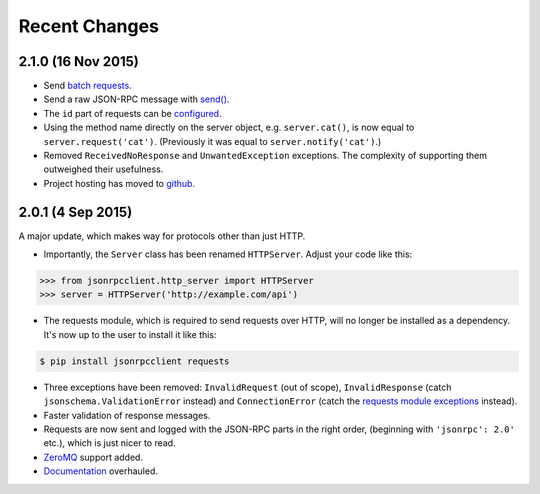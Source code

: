 Recent Changes
==============

2.1.0 (16 Nov 2015)
-------------------

- Send `batch requests
  <https://jsonrpcclient.readthedocs.org/http.html#batch-requests>`_.

- Send a raw JSON-RPC message with `send()
  <https://jsonrpcclient.readthedocs.org/http.html#usage>`_.

- The ``id`` part of requests can be `configured
  <https://jsonrpcclient.readthedocs.org/api.html#id-iterators>`_.

- Using the method name directly on the server object, e.g. ``server.cat()``, is
  now equal to ``server.request('cat')``. (Previously it was equal to
  ``server.notify('cat')``.)

- Removed ``ReceivedNoResponse`` and ``UnwantedException`` exceptions. The
  complexity of supporting them outweighed their usefulness.

- Project hosting has moved to `github <https://github.com/bcb/jsonrpcclient>`_.

2.0.1 (4 Sep 2015)
------------------

A major update, which makes way for protocols other than just HTTP.

- Importantly, the ``Server`` class has been renamed ``HTTPServer``. Adjust
  your code like this:

.. sourcecode:: python

    >>> from jsonrpcclient.http_server import HTTPServer
    >>> server = HTTPServer('http://example.com/api')

- The requests module, which is required to send requests over HTTP, will no
  longer be installed as a dependency. It's now up to the user to install it
  like this:

.. sourcecode:: sh

    $ pip install jsonrpcclient requests

- Three exceptions have been removed: ``InvalidRequest`` (out of scope),
  ``InvalidResponse`` (catch ``jsonschema.ValidationError`` instead) and
  ``ConnectionError`` (catch the `requests module exceptions
  <http://www.python-requests.org/en/latest/api/#exceptions>`_ instead).

- Faster validation of response messages.

- Requests are now sent and logged with the JSON-RPC parts in the right order,
  (beginning with ``'jsonrpc': 2.0'`` etc.), which is just nicer to read.

- `ZeroMQ <http://jsonrpcclient.readthedocs.org/zeromq.html>`_ support
  added.

- `Documentation <http://jsonrpcclient.readthedocs.org/>`_ overhauled.
